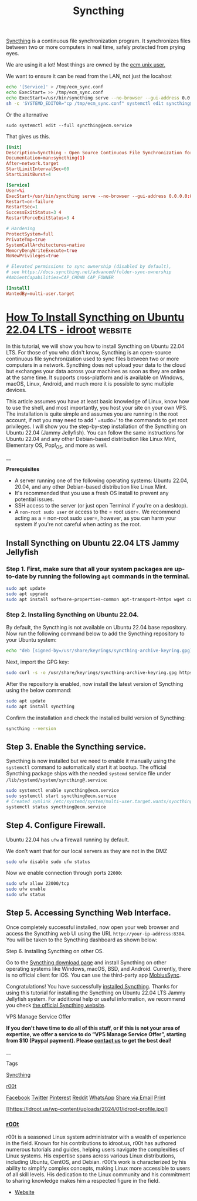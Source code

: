 :PROPERTIES:
:ID:       cd942f0f-b05b-4cba-b4ad-0bdeb185b25c
:END:
#+title: Syncthing

[[https://syncthing.net/][Syncthing]] is a continuous file synchronization program. It
synchronizes files between two or more computers in real time, safely
protected from prying eyes.

We are using it a lot! Most things are owned by the [[id:d881ec96-8f43-4c62-a3f3-21f16dd7bcc6][ecm unix user.]]

We want to ensure it can be read from the LAN, not just the locahost

#+begin_src bash
  echo '[Service]' > /tmp/ecm_sync.conf
  echo ExecStart= >> /tmp/ecm_sync.conf
  echo ExecStart=/usr/bin/syncthing serve --no-browser --gui-address 0.0.0.0:8384 --no-restart --logflags=0  >> /tmp/ecm_sync.conf
  sh -c 'SYSTEMD_EDITOR="cp /tmp/ecm_sync.conf" systemctl edit syncthing@ecm.service'
#+end_src


Or the alternative
#+begin_src
  sudo systemctl edit --full syncthing@ecm.service
#+end_src

That gives us this.

#+begin_src conf
[Unit]
Description=Syncthing - Open Source Continuous File Synchronization for %I
Documentation=man:syncthing(1)
After=network.target
StartLimitIntervalSec=60
StartLimitBurst=4

[Service]
User=%i
ExecStart=/usr/bin/syncthing serve --no-browser --gui-address 0.0.0.0:8384 --no-restart --logflags=0
Restart=on-failure
RestartSec=1
SuccessExitStatus=3 4
RestartForceExitStatus=3 4

# Hardening
ProtectSystem=full
PrivateTmp=true
SystemCallArchitectures=native
MemoryDenyWriteExecute=true
NoNewPrivileges=true

# Elevated permissions to sync ownership (disabled by default),
# see https://docs.syncthing.net/advanced/folder-sync-ownership
#AmbientCapabilities=CAP_CHOWN CAP_FOWNER

[Install]
WantedBy=multi-user.target

#+end_src

* [[https://idroot.us/install-syncthing-ubuntu-22-04/][How To Install Syncthing on Ubuntu 22.04 LTS - idroot]] :website:

In this tutorial, we will show you how to install Syncthing on Ubuntu 22.04 LTS. For those of you who didn't know, Syncthing is an open-source continuous file synchronization used to sync files between two or more computers in a network. Syncthing does not upload your data to the cloud but exchanges your data across your machines as soon as they are online at the same time. It supports cross-platform and is available on Windows, macOS, Linux, Android, and much more it is possible to sync multiple devices.

This article assumes you have at least basic knowledge of Linux, know how to use the shell, and most importantly, you host your site on your own VPS. The installation is quite simple and assumes you are running in the root account, if not you may need to add ‘ =sudo=‘ to the commands to get root privileges. I will show you the step-by-step installation of the Syncthing on Ubuntu 22.04 (Jammy Jellyfish). You can follow the same instructions for Ubuntu 22.04 and any other Debian-based distribution like Linux Mint, Elementary OS, Pop!_OS, and more as well.

__

*Prerequisites*

- A server running one of the following operating systems: Ubuntu 22.04, 20.04, and any other Debian-based distribution like Linux Mint.
- It's recommended that you use a fresh OS install to prevent any potential issues.
- SSH access to the server (or just open Terminal if you're on a desktop).
- A =non-root sudo user= or access to the =  root user=. We recommend acting as a =  non-root sudo user=, however, as you can harm your system if you're not careful when acting as the root.

** Install Syncthing on Ubuntu 22.04 LTS Jammy Jellyfish

*** Step 1. First, make sure that all your system packages are up-to-date by running the following =apt= commands in the terminal.

#+begin_src sh
  sudo apt update
  sudo apt upgrade
  sudo apt install software-properties-common apt-transport-https wget ca-certificates gnupg2 ubuntu-keyring
#+end_src

*** Step 2. Installing Syncthing on Ubuntu 22.04.

By default, the Syncthing is not available on Ubuntu 22.04 base repository. Now run the following command below to add the Syncthing repository to your Ubuntu system:

#+begin_src sh
  echo "deb [signed-by=/usr/share/keyrings/syncthing-archive-keyring.gpg] https://apt.syncthing.net/ syncthing stable" | sudo tee /etc/apt/sources.list.d/syncthing.list
#+end_src

Next, import the GPG key:

#+begin_src sh
  sudo curl -s -o /usr/share/keyrings/syncthing-archive-keyring.gpg https://syncthing.net/release-key.gpg
#+end_src

After the repository is enabled, now install the latest version of Syncthing using the below command:

#+begin_src sh
  sudo apt update
  sudo apt install syncthing
#+end_src

Confirm the installation and check the installed build version of Syncthing:

#+begin_src sh
  syncthing --version
#+end_src

** Step 3. Enable the Syncthing service.

Syncthing is now installed but we need to enable it manually using the
=systemctl= command to automatically start it at bootup. The official
Syncthing package ships with the needed =systemd= service file under
=/lib/systemd/system/syncthing@.service=:

#+begin_src sh
  sudo systemctl enable syncthing@ecm.service
  sudo systemctl start syncthing@ecm.service
  # Created symlink /etc/systemd/system/multi-user.target.wants/syncthing@ecm.service → /lib/systemd/system/syncthing@.service.
  systemctl status syncthing@ecm.service
#+end_src

** Step 4. Configure Firewall.

Ubuntu 22.04 has =ufw= a firewall running by default.

We don't want that for our local servers as they are not in the DMZ

#+begin_src sh
  sudo ufw disable sudo ufw status
#+end_src


Now we enable
connection through ports =22000=:

#+begin_src sh
  sudo ufw allow 22000/tcp
  sudo ufw enable
  sudo ufw status
#+end_src

** Step 5. Accessing Syncthing Web Interface.

Once completely successful installed, now open your web browser and
access the Syncthing web UI using the URL
=http://your-ip-address:8384=. You will be taken to the Syncthing
dashboard as shown below:

[[https://idroot.us/wp-content/uploads/2021/06/syncthing-web-interface.jpg]]

Step 6. Installing Syncthing on other OS.

Go to the [[https://syncthing.net/downloads/][Syncthing download page]] and install Syncthing on other operating systems like Windows, macOS, BSD, and Android. Currently, there is no official client for iOS. You can use the third-party app [[https://www.mobiussync.com/][MobiusSync]].

Congratulations! You have successfully [[https://idroot.us/install-syncthing-ubuntu-20-04/][installed Syncthing]]. Thanks for using this tutorial for installing the Syncthing on Ubuntu 22.04 LTS Jammy Jellyfish system. For additional help or useful information, we recommend you check [[https://syncthing.net/][the official Syncthing website]].

VPS Manage Service Offer

*If you don't have time to do all of this stuff, or if this is not your area of expertise, we offer a service to do “VPS Manage Service Offer”, starting from $10 (Paypal payment). Please [[https://idroot.us/contact-us/][contact us]] to get the best deal!*

__

Tags

[[https://idroot.us/tag/syncthing/][Syncthing]]

[[https://idroot.us/author/r00t/][r00t]]

[[https://www.facebook.com/sharer.php?u=https://idroot.us/install-syncthing-ubuntu-22-04/][ Facebook]] [[https://twitter.com/intent/tweet?text=How%20To%20Install%20Syncthing%20on%20Ubuntu%2022.04%20LTS&url=https://idroot.us/install-syncthing-ubuntu-22-04/][ Twitter]] [[https://pinterest.com/pin/create/button/?url=https://idroot.us/install-syncthing-ubuntu-22-04/&description=How%20To%20Install%20Syncthing%20on%20Ubuntu%2022.04%20LTS&media=https://idroot.us/wp-content/uploads/2022/04/ubuntu-logo-22-04-lts.jpg][ Pinterest]] [[https://reddit.com/submit?url=https://idroot.us/install-syncthing-ubuntu-22-04/&title=How%20To%20Install%20Syncthing%20on%20Ubuntu%2022.04%20LTS][ Reddit]] [[https://api.whatsapp.com/send?text=How%20To%20Install%20Syncthing%20on%20Ubuntu%2022.04%20LTS%20https://idroot.us/install-syncthing-ubuntu-22-04/][ WhatsApp]] [[mailto:?subject=How%20To%20Install%20Syncthing%20on%20Ubuntu%2022.04%20LTS&body=https://idroot.us/install-syncthing-ubuntu-22-04/][ Share via Email]] [[#][ Print]]

[[https://idroot.us/author/r00t/][[[https://idroot.us/wp-content/uploads/2024/01/idroot-profile.jpg]]]]

*** [[https://idroot.us/author/r00t/][r00t]]

r00t is a seasoned Linux system administrator with a wealth of experience in the field. Known for his contributions to idroot.us, r00t has authored numerous tutorials and guides, helping users navigate the complexities of Linux systems. His expertise spans across various Linux distributions, including Ubuntu, CentOS, and Debian. r00t's work is characterized by his ability to simplify complex concepts, making Linux more accessible to users of all skill levels. His dedication to the Linux community and his commitment to sharing knowledge makes him a respected figure in the field.

- [[https://idroot.us][ Website]]

